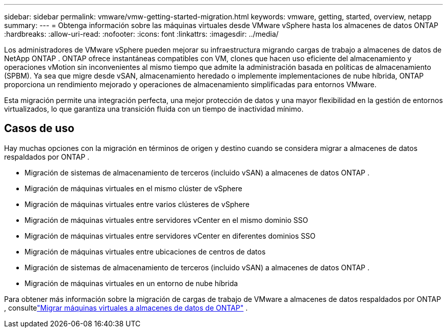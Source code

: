 ---
sidebar: sidebar 
permalink: vmware/vmw-getting-started-migration.html 
keywords: vmware, getting, started, overview, netapp 
summary:  
---
= Obtenga información sobre las máquinas virtuales desde VMware vSphere hasta los almacenes de datos ONTAP
:hardbreaks:
:allow-uri-read: 
:nofooter: 
:icons: font
:linkattrs: 
:imagesdir: ../media/


[role="lead"]
Los administradores de VMware vSphere pueden mejorar su infraestructura migrando cargas de trabajo a almacenes de datos de NetApp ONTAP .  ONTAP ofrece instantáneas compatibles con VM, clones que hacen uso eficiente del almacenamiento y operaciones vMotion sin inconvenientes al mismo tiempo que admite la administración basada en políticas de almacenamiento (SPBM).  Ya sea que migre desde vSAN, almacenamiento heredado o implemente implementaciones de nube híbrida, ONTAP proporciona un rendimiento mejorado y operaciones de almacenamiento simplificadas para entornos VMware.

Esta migración permite una integración perfecta, una mejor protección de datos y una mayor flexibilidad en la gestión de entornos virtualizados, lo que garantiza una transición fluida con un tiempo de inactividad mínimo.



== Casos de uso

Hay muchas opciones con la migración en términos de origen y destino cuando se considera migrar a almacenes de datos respaldados por ONTAP .

* Migración de sistemas de almacenamiento de terceros (incluido vSAN) a almacenes de datos ONTAP .
* Migración de máquinas virtuales en el mismo clúster de vSphere
* Migración de máquinas virtuales entre varios clústeres de vSphere
* Migración de máquinas virtuales entre servidores vCenter en el mismo dominio SSO
* Migración de máquinas virtuales entre servidores vCenter en diferentes dominios SSO
* Migración de máquinas virtuales entre ubicaciones de centros de datos
* Migración de sistemas de almacenamiento de terceros (incluido vSAN) a almacenes de datos ONTAP .
* Migración de máquinas virtuales en un entorno de nube híbrida


Para obtener más información sobre la migración de cargas de trabajo de VMware a almacenes de datos respaldados por ONTAP , consultelink:migrate-vms-to-ontap-datastore.html["Migrar máquinas virtuales a almacenes de datos de ONTAP"] .
